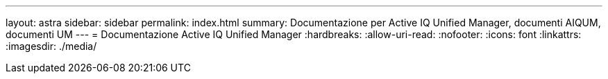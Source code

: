 ---
layout: astra 
sidebar: sidebar 
permalink: index.html 
summary: Documentazione per Active IQ Unified Manager, documenti AIQUM, documenti UM 
---
= Documentazione Active IQ Unified Manager
:hardbreaks:
:allow-uri-read: 
:nofooter: 
:icons: font
:linkattrs: 
:imagesdir: ./media/


